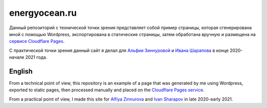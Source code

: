 energyocean.ru
===========================

Данный репозиторий с технической точки зрения представляет собой пример страницы, которая сгенерирована мной с помощью Wordpress, экспортирована в статические страницы, затем обработана вручную и размещена на `сервисе Cloudflare Pages <https://ivan-sharapov.imperiumh.ru/>`_.

С практической точки зрения данный сайт я делал для `Альфии Зиннуровой <https://instagram.com/alf__idea>`_ и `Ивана Шарапова <https://www.instagram.com/1van_piano/>`_ в конце 2020-начале 2021 года.

English
---------

From a technical point of view, this repository is an example of a page that was generated by me using Wordpress, exported to static pages, then processed manually and placed on the `Cloudflare Pages service <https://ivan-sharapov.imperiumh.ru/>`_.

From a practical point of view, I made this site for `Alfiya Zinnurova <https://instagram.com/alf__idea/>`_ and `Ivan Sharapov <https://www.instagram.com/1van_piano/>`_ in late 2020-early 2021.
